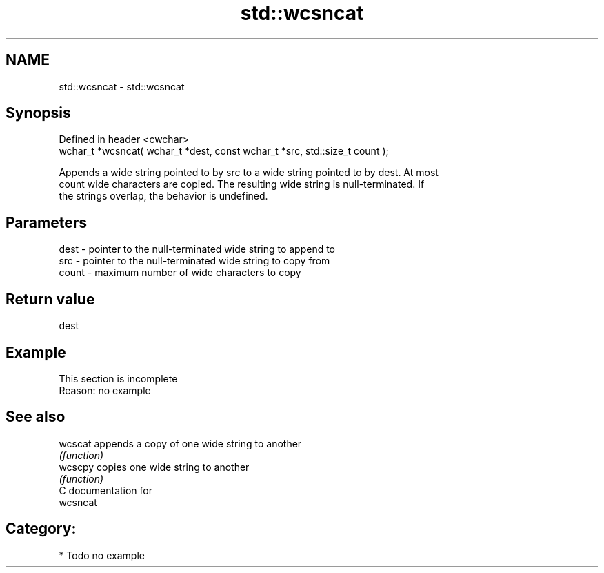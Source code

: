 .TH std::wcsncat 3 "Nov 25 2015" "2.0 | http://cppreference.com" "C++ Standard Libary"
.SH NAME
std::wcsncat \- std::wcsncat

.SH Synopsis
   Defined in header <cwchar>
   wchar_t *wcsncat( wchar_t *dest, const wchar_t *src, std::size_t count );

   Appends a wide string pointed to by src to a wide string pointed to by dest. At most
   count wide characters are copied. The resulting wide string is null-terminated. If
   the strings overlap, the behavior is undefined.

.SH Parameters

   dest  - pointer to the null-terminated wide string to append to
   src   - pointer to the null-terminated wide string to copy from
   count - maximum number of wide characters to copy

.SH Return value

   dest

.SH Example

    This section is incomplete
    Reason: no example

.SH See also

   wcscat appends a copy of one wide string to another
          \fI(function)\fP 
   wcscpy copies one wide string to another
          \fI(function)\fP 
   C documentation for
   wcsncat

.SH Category:

     * Todo no example
